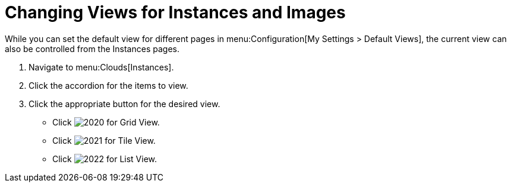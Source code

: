 = Changing Views for Instances and Images

While you can set the default view for different pages in menu:Configuration[My Settings > Default Views], the current view can also be controlled from the Instances pages.

. Navigate to menu:Clouds[Instances].
. Click the accordion for the items to view.
. Click the appropriate button for the desired view.
+
* Click  image:images/2020.png[] for Grid View.
* Click  image:images/2021.png[] for Tile View.
* Click  image:images/2022.png[] for List View.

